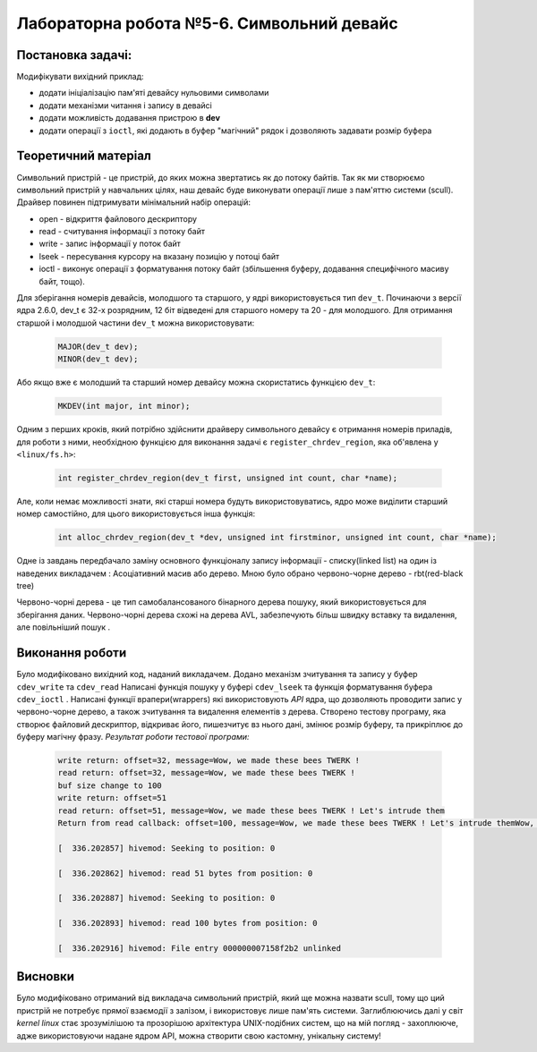 =======================================
Лабораторна робота №5-6. Символьний девайс
=======================================

Постановка задачі:
-------------------
Модифікувати вихідний приклад:

- додати ініціалізацію пам'яті девайсу нульовими символами
- додати механізми читання і запису в девайсі
- додати можливість додавання пристрою в  **dev** 
- додати операції з ``ioctl``, які додають в буфер "магічний" рядок і дозволяють задавати розмір буфера

Теоретичний матеріал
-------------------
Символьний пристрій - це пристрій, до яких можна звертатись як до потоку байтів.
Так як ми створюємо символьний пристрій у навчальних цілях, наш девайс буде виконувати операції лише з пам'яттю системи (scull).
Драйвер повинен підтримувати мінімальний набір операцій:

- open - відкриття файлового дескриптору
- read -  считування інформації з потоку байт
- write - запис інформації у поток байт
- lseek - пересування курсору на вказану позицію у потоці байт
- ioctl - виконує операції з форматування потоку байт (збільшення буферу, додавання специфічного масиву байт, тощо).
 
Для зберігання номерів девайсів, молодшого та старшого, у ядрі використовується тип ``dev_t``. 
Починаючи з версії ядра 2.6.0, dev_t є 32-х розрядним, 12 біт відведені для старшого номеру та 20 - для молодшого.
Для отримання старшой і молодшой частини ``dev_t`` можна використовувати:

   .. code-block:: C
   
    MAJOR(dev_t dev); 
    MINOR(dev_t dev);
    
Або якщо вже є молодший та старший номер девайсу можна скористатись функцією ``dev_t``:
  
  .. code-block:: C
  
    MKDEV(int major, int minor);

Одним з перших кроків, який потрібно здійснити драйверу символьного девайсу є отримання номерів приладів, для роботи з ними, необхідною функцією для виконання задачі є ``register_chrdev_region``, яка об'явлена у ``<linux/fs.h>``: 

    .. code-block:: C
    
        int register_chrdev_region(dev_t first, unsigned int count, char *name);

Але, коли немає можливості знати, які старші номера будуть використовуватись, ядро може виділити старший номер самостійно, для цього використовується інша функція:

    .. code-block:: C
    
        int alloc_chrdev_region(dev_t *dev, unsigned int firstminor, unsigned int count, char *name);
        
Одне із завдань передбачало заміну основного функціоналу запису інформації - списку(linked list) на один із наведених викладачем : 
Асоціативний масив або дерево.
Мною було обрано червоно-чорне дерево - rbt(red-black tree)

Червоно-чорні дерева - це тип самобалансованого бінарного дерева пошуку, який використовується для зберігання даних. 
Червоно-чорні дерева схожі на дерева AVL, забезпечують більш швидку вставку та видалення, але повільніший пошук .

Виконання роботи
----------------

Було модифіковано вихідний код, наданий викладачем. Додано механізм зчитування та запису у буфер ``cdev_write`` та ``cdev_read``
Написані функція пошуку у буфері ``cdev_lseek`` та функція форматування буфера ``cdev_ioctl`` .
Написані функції врапери(wrappers) які використовують *API* ядра, що дозволяють проводити запис у червоно-чорне дерево, а також зчитування та видалення елементів з дерева.
Створено тестову програму, яка створює файловий дескриптор, відкриває його, пише\зчитує в\з нього дані, змінює розмір буферу, та прикріплює до буферу магічну фразу.
*Результат роботи тестової програми:*

   .. code-block:: C
   
   
       write return: offset=32, message=Wow, we made these bees TWERK !
       read return: offset=32, message=Wow, we made these bees TWERK !
       buf size change to 100
       write return: offset=51
       read return: offset=51, message=Wow, we made these bees TWERK ! Let's intrude them
       Return from read callback: offset=100, message=Wow, we made these bees TWERK ! Let's intrude themWow, we made these bees TWERK !

       [  336.202857] hivemod: Seeking to position: 0

       [  336.202862] hivemod: read 51 bytes from position: 0

       [  336.202887] hivemod: Seeking to position: 0

       [  336.202893] hivemod: read 100 bytes from position: 0

       [  336.202916] hivemod: File entry 000000007158f2b2 unlinked
       
       
Висновки
--------

Було модифіковано отриманий від викладача символьний пристрій, який ще можна назвати scull, тому що ций пристрій не потребує
прямої взаємодії з залізом, і використовує лише пам'ять системи.
Заглиблюючись далі у світ *kernel linux* стає зрозумілішою та прозорішою архітектура UNIX-подібних систем, що на мій погляд - захоплююче, адже використовуючи надане ядром API, можна створити свою кастомну, унікальну систему!

